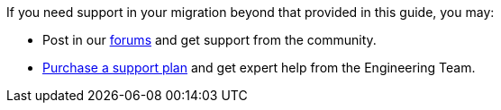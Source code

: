 If you need support in your migration beyond that provided in this guide, you may:

* Post in our link:/community/forum/[forums] and get support from the community.
* link:/pricing[Purchase a support plan] and get expert help from the Engineering Team.
